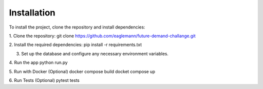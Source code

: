 Installation
============
To install the project, clone the repository and install dependencies:

1. Clone the repository:
git clone https://github.com/eaglemann/future-demand-challange.git

2. Install the required dependencies:
pip install -r requirements.txt

3. Set up the database and configure any necessary environment variables.

4. Run the app
python run.py

5. Run with Docker (Optional)
docker compose build
docket compose up

6. Run Tests (Optional)
pytest tests